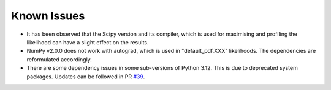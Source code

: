 Known Issues
============

* It has been observed that the Scipy version and its compiler, which is used for maximising and profiling the likelihood can have a slight effect on the results.

* NumPy v2.0.0 does not work with autograd, which is used in "default_pdf.XXX" likelihoods. The dependencies are reformulated accordingly.

* There are some dependency issues in some sub-versions of Python 3.12. This is due to deprecated system packages. Updates can be followed in PR `#39 <https://github.com/SpeysideHEP/spey/pull/39>`_.